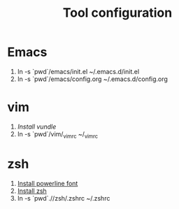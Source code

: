 #+TITLE: Tool configuration
#+STARTUP: showall

* Emacs
1. ln -s `pwd`/emacs/init.el ~/.emacs.d/init.el
2. ln -s `pwd`/emacs/config.org ~/.emacs.d/config.org
* vim
1. [[*https://github.com/VundleVim/Vundle.vim][Install vundle]]
2. ln -s `pwd`/vim/_vimrc ~/_vimrc
  
* zsh
1. [[https://github.com/powerline/fonts][Install powerline font]] 
2. [[https://gist.github.com/derhuerst/12a1558a4b408b3b2b6e][Install zsh]]
3. ln -s `pwd`.//zsh/.zshrc ~/.zshrc

